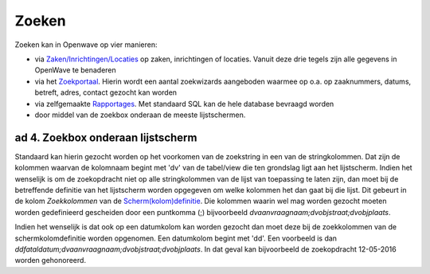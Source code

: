 Zoeken
======

Zoeken kan in Openwave op vier manieren:

-  via
   `Zaken/Inrichtingen/Locaties </docs/probleemoplossing/module_overstijgende_schermen/zaken_inrichtingen_locaties.md>`__
   op zaken, inrichtingen of locaties. Vanuit deze drie tegels zijn alle
   gegevens in OpenWave te benaderen
-  via het
   `Zoekportaal </docs/probleemoplossing/portalen_en_moduleschermen/zoekportaal.md>`__.
   Hierin wordt een aantal zoekwizards aangeboden waarmee op o.a. op
   zaaknummers, datums, betreft, adres, contact gezocht kan worden
-  via zelfgemaakte
   `Rapportages </docs/instellen_inrichten/rapportages.md>`__. Met
   standaard SQL kan de hele database bevraagd worden
-  door middel van de zoekbox onderaan de meeste lijstschermen.

.. _ad-4-zoekbox-onderaan-lijstscherm:

ad 4. Zoekbox onderaan lijstscherm
~~~~~~~~~~~~~~~~~~~~~~~~~~~~~~~~~~

Standaard kan hierin gezocht worden op het voorkomen van de zoekstring
in een van de stringkolommen. Dat zijn de kolommen waarvan de kolomnaam
begint met 'dv' van de tabel/view die ten grondslag ligt aan het
lijstscherm. Indien het wenselijk is om de zoekopdracht niet op alle
stringkolommen van de lijst van toepassing te laten zijn, dan moet bij
de betreffende definitie van het lijstscherm worden opgegeven om welke
kolommen het dan gaat bij die lijst. Dit gebeurt in de kolom
*Zoekkolommen* van de
`Scherm(kolom)definitie </docs/instellen_inrichten/schermdefinitie.md>`__.
Die kolommen waarin wel mag worden gezocht moeten worden gedefinieerd
gescheiden door een puntkomma (;) bijvoorbeeld
*dvaanvraagnaam;dvobjstraat;dvobjplaats*.

Indien het wenselijk is dat ook op een datumkolom kan worden gezocht dan
moet deze bij de zoekkolommen van de schermkolomdefinitie worden
opgenomen. Een datumkolom begint met 'dd'. Een voorbeeld is dan
*ddfataldatum;dvaanvraagnaam;dvobjstraat;dvobjplaats*. In dat geval kan
bijvoorbeeld de zoekopdracht 12-05-2016 worden gehonoreerd.
